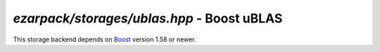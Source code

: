 .. _refublas:

`ezarpack/storages/ublas.hpp` - Boost uBLAS
===========================================

This storage backend depends on
`Boost <https://www.boost.org/doc/libs/1_58_0/libs/numeric/ublas/doc>`_ version
1.58 or newer.

.. doxygenfile:: ezarpack/storages/ublas.hpp
